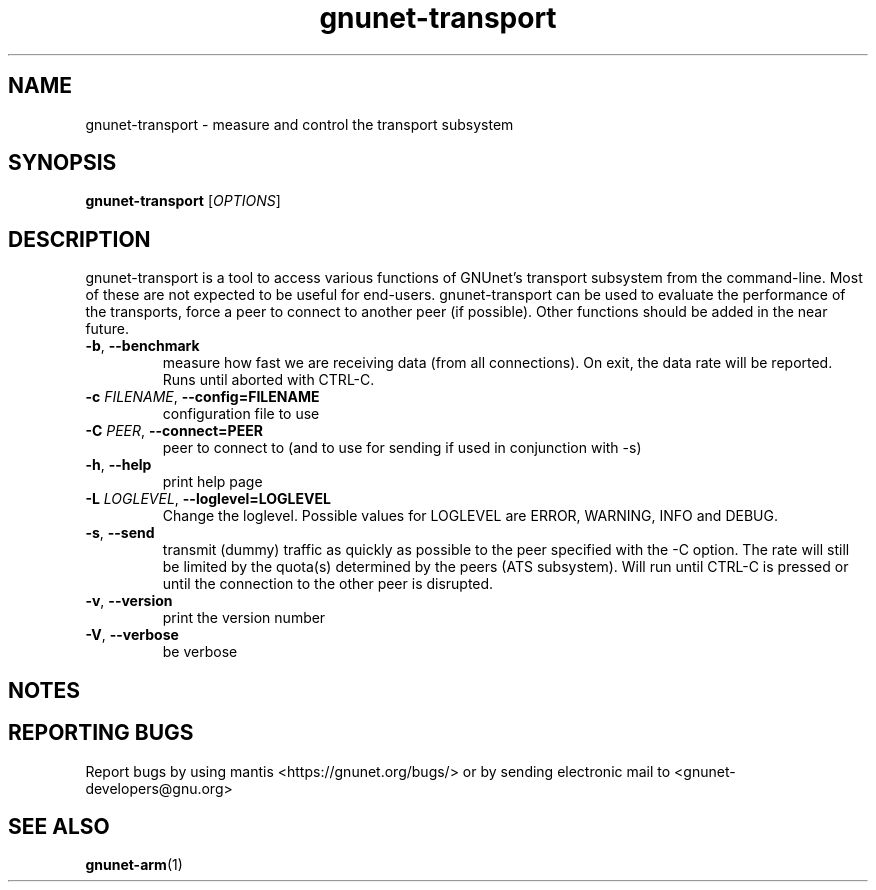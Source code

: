 .TH gnunet\-transport "1" "26 Oct 2011" "GNUnet"
.SH NAME
gnunet\-transport \- measure and control the transport subsystem

.SH SYNOPSIS
.B gnunet\-transport
[\fIOPTIONS\fR]
.SH DESCRIPTION
.PP

gnunet\-transport is a tool to access various functions of GNUnet's transport subsystem from the command\-line.  Most of these are not expected to be useful for end-users.  gnunet\-transport can be used to evaluate the performance of the transports, force a peer to connect to another peer (if possible).  Other functions should be added in the near future.  

.TP
\fB\-b\fR, \fB\-\-benchmark\fR
measure how fast we are receiving data (from all connections).  On exit, the data rate will be reported.  Runs until aborted with CTRL-C.
.TP
\fB\-c \fIFILENAME\fR, \fB\-\-config=FILENAME\fR
configuration file to use
.TP
\fB\-C \fIPEER\fR, \fB\-\-connect=PEER\fR
peer to connect to (and to use for sending if used in conjunction with \-s)
.TP
\fB\-h\fR, \fB\-\-help\fR
print help page
.TP
\fB\-L \fILOGLEVEL\fR, \fB\-\-loglevel=LOGLEVEL\fR
Change the loglevel.  Possible values for LOGLEVEL are ERROR, WARNING, INFO and DEBUG.
.TP
\fB\-s\fR, \fB\-\-send\fR
transmit (dummy) traffic as quickly as possible to the peer specified with the \-C option.  The rate will still be limited by the quota(s) determined by the peers (ATS subsystem).  Will run until CTRL\-C is pressed or until the connection to the other peer is disrupted.
.TP
\fB\-v\fR, \fB\-\-version\fR
print the version number
.TP
\fB\-V\fR, \fB\-\-verbose\fR
be verbose

.SH NOTES


.SH "REPORTING BUGS"
Report bugs by using mantis <https://gnunet.org/bugs/> or by sending electronic mail to <gnunet\-developers@gnu.org>
.SH "SEE ALSO"
\fBgnunet\-arm\fP(1)
